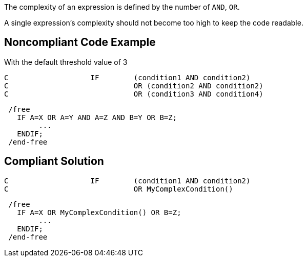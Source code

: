 The complexity of an expression is defined by the number of ``++AND++``, ``++OR++``.

A single expression's complexity should not become too high to keep the code readable.

== Noncompliant Code Example

With the default threshold value of 3

----
C                   IF        (condition1 AND condition2)
C                             OR (condition2 AND condition2)
C                             OR (condition3 AND condition4)
----

----
 /free
   IF A=X OR A=Y AND A=Z AND B=Y OR B=Z;
        ...
   ENDIF;
 /end-free
----

== Compliant Solution

----
C                   IF        (condition1 AND condition2)
C                             OR MyComplexCondition()
----

----
 /free
   IF A=X OR MyComplexCondition() OR B=Z;
        ...
   ENDIF;
 /end-free
----
